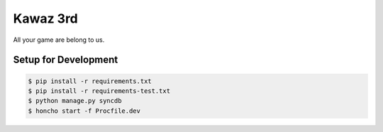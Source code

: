 Kawaz 3rd
===============================================================

.. image:: https://secure.travis-ci.org/kawazrepos/third-impact.png
    :target: http://travis-ci.org/kawazrepos/third-impact
    :alt: Build status

All your game are belong to us.

Setup for Development
---------------------------------------------------------------

.. code-block:: sh

    $ pip install -r requirements.txt
    $ pip install -r requirements-test.txt
    $ python manage.py syncdb
    $ honcho start -f Procfile.dev
